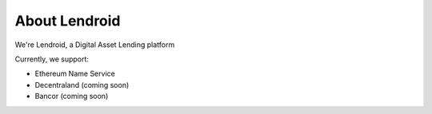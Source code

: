 ##############
About Lendroid
##############

We're Lendroid, a Digital Asset Lending platform

Currently, we support:

*   Ethereum Name Service
*   Decentraland (coming soon)
*   Bancor (coming soon)